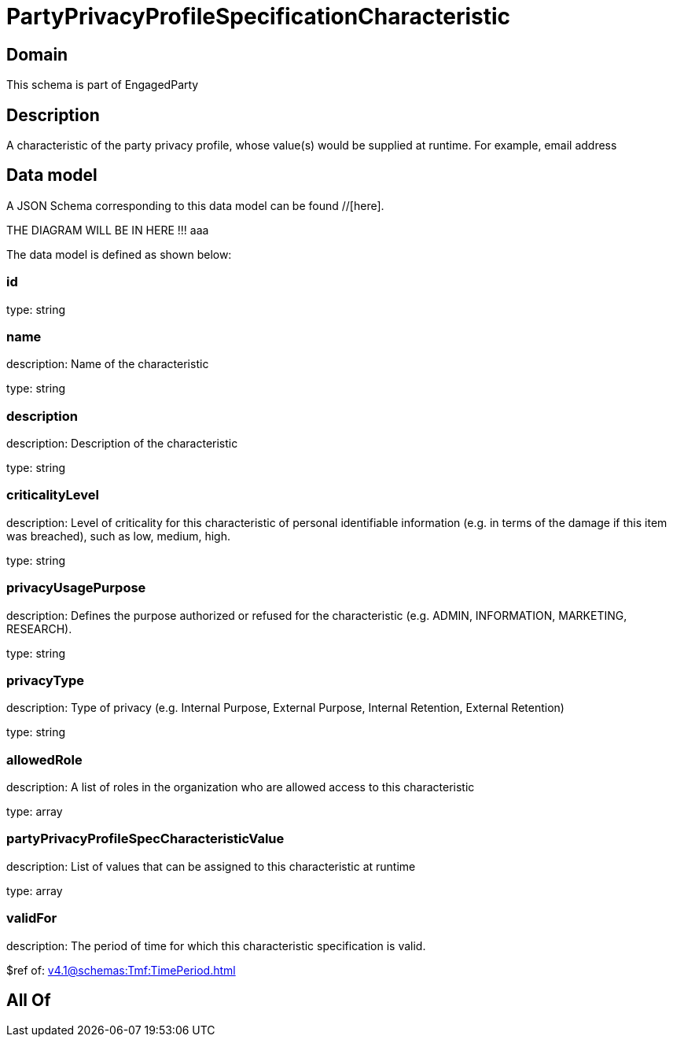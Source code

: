 = PartyPrivacyProfileSpecificationCharacteristic

[#domain]
== Domain

This schema is part of EngagedParty

[#description]
== Description
A characteristic of the party privacy profile, whose value(s) would be supplied at runtime. For example, email address


[#data_model]
== Data model

A JSON Schema corresponding to this data model can be found //[here].

THE DIAGRAM WILL BE IN HERE !!!
aaa

The data model is defined as shown below:


=== id
type: string


=== name
description: Name of the characteristic

type: string


=== description
description: Description of the characteristic

type: string


=== criticalityLevel
description: Level of criticality for this characteristic of personal identifiable information (e.g. in terms of the damage if this item was breached), such as low, medium, high.

type: string


=== privacyUsagePurpose
description: Defines the purpose authorized or refused for the characteristic (e.g. ADMIN, INFORMATION, MARKETING, RESEARCH).

type: string


=== privacyType
description: Type of privacy (e.g. Internal Purpose, External Purpose, Internal Retention, External Retention)

type: string


=== allowedRole
description: A list of roles in the organization who are allowed access to this characteristic

type: array


=== partyPrivacyProfileSpecCharacteristicValue
description: List of values that can be assigned to this characteristic at runtime

type: array


=== validFor
description: The period of time for which this characteristic specification is valid.

$ref of: xref:v4.1@schemas:Tmf:TimePeriod.adoc[]


[#all_of]
== All Of

